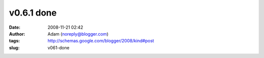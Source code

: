 v0.6.1 done
###########
:date: 2008-11-21 02:42
:author: Adam (noreply@blogger.com)
:tags: http://schemas.google.com/blogger/2008/kind#post
:slug: v061-done


